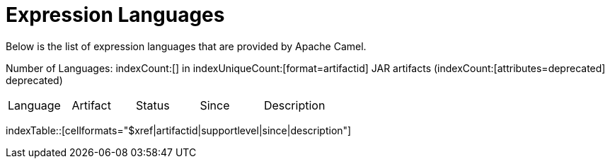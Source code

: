 = Expression Languages

Below is the list of expression languages that are provided by Apache Camel.

Number of Languages: indexCount:[] in indexUniqueCount:[format=artifactid] JAR artifacts (indexCount:[attributes=deprecated] deprecated)

[{index-table-format}]
|===
| Language | Artifact | Status | Since | Description
|===
indexTable::[cellformats="$xref|artifactid|supportlevel|since|description"]


